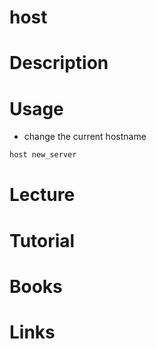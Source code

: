 #+TAGS: network hostname


* host
* Description
* Usage
- change the current hostname
#+BEGIN_SRC sh
host new_server
#+END_SRC
* Lecture
* Tutorial
* Books
* Links
